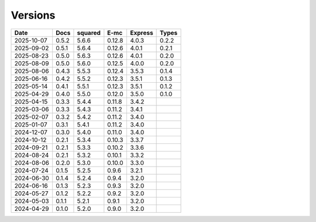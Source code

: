 ========
Versions
========

.. rst-class:: versions

========== ======== ======== ======== ======== ========
   Date      Docs    squared     E-mc  Express    Types
========== ======== ======== ======== ======== ========
2025-10-07    0.5.2    5.6.6   0.12.8    4.0.3    0.2.2
2025-09-02    0.5.1    5.6.4   0.12.6    4.0.1    0.2.1
2025-08-23    0.5.0    5.6.3   0.12.6    4.0.1    0.2.0
2025-08-09    0.5.0    5.6.0   0.12.5    4.0.0    0.2.0
2025-08-06    0.4.3    5.5.3   0.12.4    3.5.3    0.1.4
2025-06-16    0.4.2    5.5.2   0.12.3    3.5.1    0.1.3
2025-05-14    0.4.1    5.5.1   0.12.3    3.5.1    0.1.2
2025-04-29    0.4.0    5.5.0   0.12.0    3.5.0    0.1.0
2025-04-15    0.3.3    5.4.4   0.11.8    3.4.2
2025-03-06    0.3.3    5.4.3   0.11.2    3.4.1
2025-02-07    0.3.2    5.4.2   0.11.2    3.4.0
2025-01-07    0.3.1    5.4.1   0.11.2    3.4.0
2024-12-07    0.3.0    5.4.0   0.11.0    3.4.0
2024-10-12    0.2.1    5.3.4   0.10.3    3.3.7
2024-09-21    0.2.1    5.3.3   0.10.2    3.3.6
2024-08-24    0.2.1    5.3.2   0.10.1    3.3.2
2024-08-06    0.2.0    5.3.0   0.10.0    3.3.0
2024-07-24    0.1.5    5.2.5    0.9.6    3.2.1
2024-06-30    0.1.4    5.2.4    0.9.4    3.2.0
2024-06-16    0.1.3    5.2.3    0.9.3    3.2.0
2024-05-27    0.1.2    5.2.2    0.9.2    3.2.0
2024-05-03    0.1.1    5.2.1    0.9.1    3.2.0
2024-04-29    0.1.0    5.2.0    0.9.0    3.2.0
========== ======== ======== ======== ======== ========